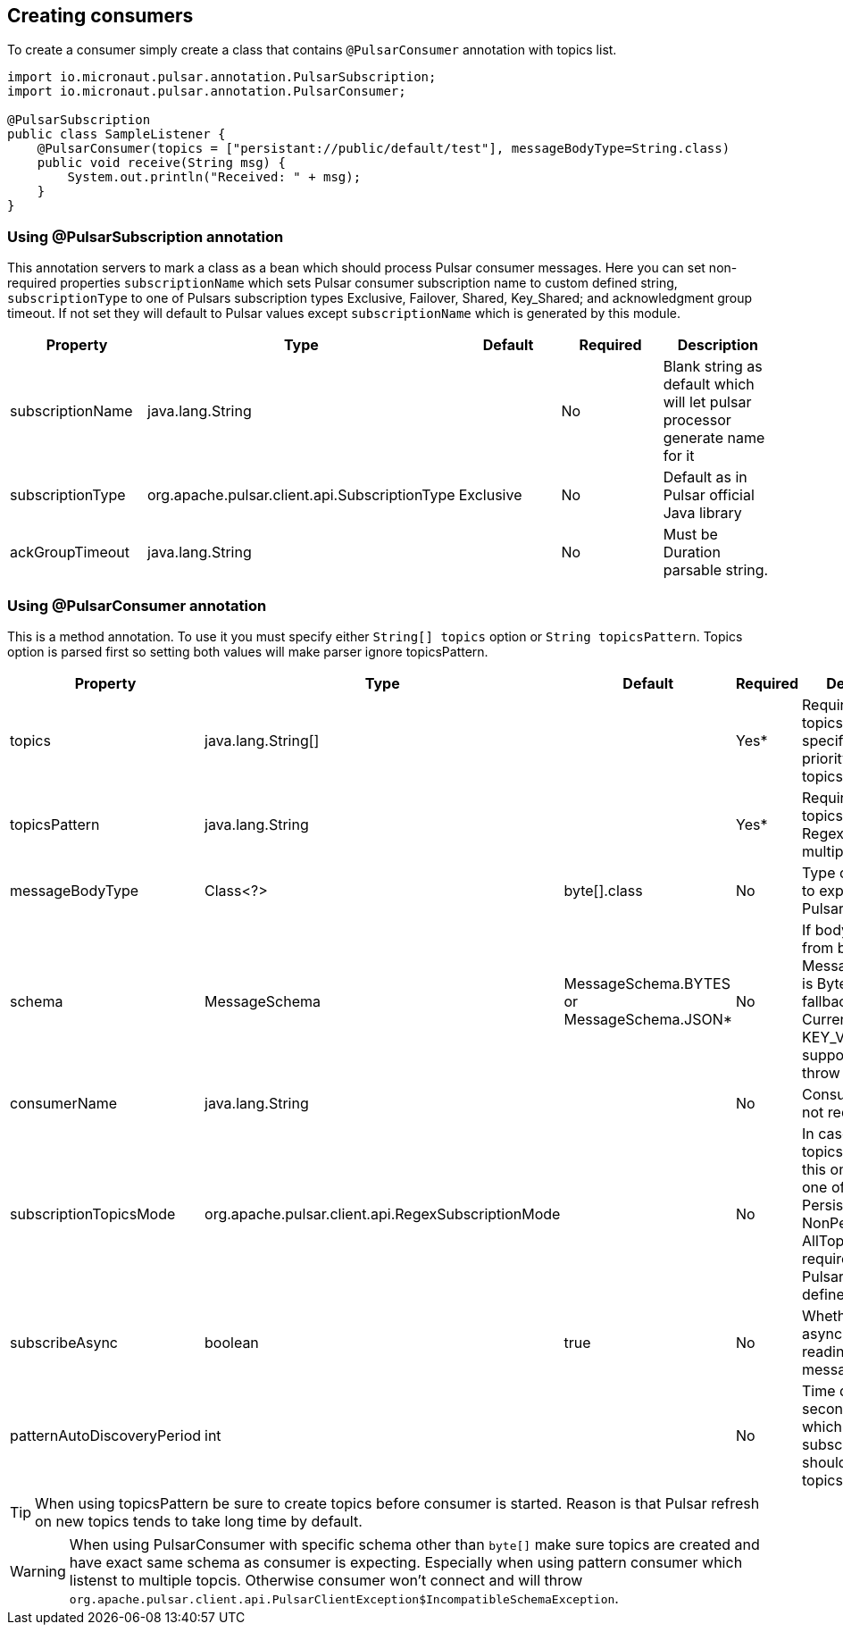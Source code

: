 == Creating consumers
To create a consumer simply create a class that contains `@PulsarConsumer` annotation with topics list.

[source,java]
----
import io.micronaut.pulsar.annotation.PulsarSubscription;
import io.micronaut.pulsar.annotation.PulsarConsumer;

@PulsarSubscription
public class SampleListener {
    @PulsarConsumer(topics = ["persistant://public/default/test"], messageBodyType=String.class)
    public void receive(String msg) {
        System.out.println("Received: " + msg);
    }
}
----

=== Using @PulsarSubscription annotation
This annotation servers to mark a class as a bean which should process Pulsar consumer messages. Here you can set non-required
properties `subscriptionName` which sets Pulsar consumer subscription name to custom defined string, `subscriptionType`
to one of Pulsars subscription types Exclusive, Failover, Shared, Key_Shared; and acknowledgment group timeout. If not set
they will default to Pulsar values except `subscriptionName` which is generated by this module.

|===
|Property |Type |Default |Required |Description

|subscriptionName
|java.lang.String
|
|No
|Blank string as default which will let pulsar processor generate name for it

|subscriptionType
|org.apache.pulsar.client.api.SubscriptionType
|Exclusive
|No
|Default as in Pulsar official Java library

|ackGroupTimeout
|java.lang.String
|
|No
|Must be Duration parsable string.
|===


=== Using @PulsarConsumer annotation
This is a method annotation. To use it you must specify either `String[] topics` option or `String topicsPattern`.
Topics option is parsed first so setting both values will make parser ignore topicsPattern.
|===
|Property |Type |Default |Required |Description

|topics
|java.lang.String[]
|
|Yes*
|Required unless topicsPattern is specified. Has priority over topicsPattern

|topicsPattern
|java.lang.String
|
|Yes*
|Required unless topics is specified. Regex for listening multiple topics.

|messageBodyType
|Class<?>
|byte[].class
|No
|Type of message to expect from Pulsar topic

|schema
|MessageSchema
|MessageSchema.BYTES or MessageSchema.JSON*
|No
|If body is different from byte[] but MessageSchema is Byte it will fallback to JSON. Currenty KEY_VALUE is not supported and will throw exception.

|consumerName
|java.lang.String
|
|No
|Consumer name, not required

|subscriptionTopicsMode
|org.apache.pulsar.client.api.RegexSubscriptionMode
|
|No
|In case topicsPattern is set this one can be one of PersistentOnly, NonPersistentOnly, AllTopics. Not required, set by
Pulsar library if not defined.

|subscribeAsync
|boolean
|true
|No
|Whether to use async when reading Pulsar messages or not.

|patternAutoDiscoveryPeriod
|int
|
|No
|Time delay in seconds after which regex subscriptions should seek new topics.

|===

TIP: When using topicsPattern be sure to create topics before consumer is started. Reason is that Pulsar refresh on new topics tends to take long time by default.

WARNING: When using PulsarConsumer with specific schema other than `byte[]` make sure topics are created and have exact same
schema as consumer is expecting. Especially when using pattern consumer which listenst to multiple topcis. Otherwise consumer
won't connect and will throw `org.apache.pulsar.client.api.PulsarClientException$IncompatibleSchemaException`.
